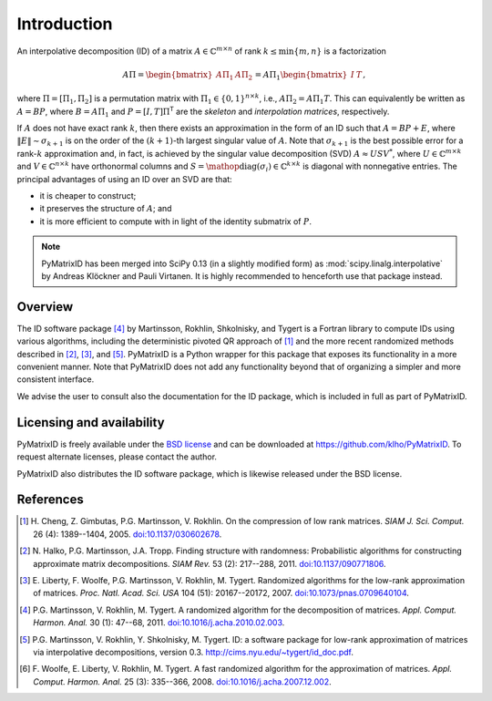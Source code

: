 Introduction
============

An interpolative decomposition (ID) of a matrix :math:`A \in \mathbb{C}^{m \times n}` of rank :math:`k \leq \min \{ m, n \}` is a factorization

.. math::
  A \Pi =
  \begin{bmatrix}
   A \Pi_{1} & A \Pi_{2}
  \end{bmatrix} =
  A \Pi_{1}
  \begin{bmatrix}
   I & T
  \end{bmatrix},

where :math:`\Pi = [\Pi_{1}, \Pi_{2}]` is a permutation matrix with :math:`\Pi_{1} \in \{ 0, 1 \}^{n \times k}`, i.e., :math:`A \Pi_{2} = A \Pi_{1} T`. This can equivalently be written as :math:`A = BP`, where :math:`B = A \Pi_{1}` and :math:`P = [I, T] \Pi^{\mathsf{T}}` are the *skeleton* and *interpolation matrices*, respectively.

If :math:`A` does not have exact rank :math:`k`, then there exists an approximation in the form of an ID such that :math:`A = BP + E`, where :math:`\| E \| \sim \sigma_{k + 1}` is on the order of the :math:`(k + 1)`-th largest singular value of :math:`A`. Note that :math:`\sigma_{k + 1}` is the best possible error for a rank-:math:`k` approximation and, in fact, is achieved by the singular value decomposition (SVD) :math:`A \approx U S V^{*}`, where :math:`U \in \mathbb{C}^{m \times k}` and :math:`V \in \mathbb{C}^{n \times k}` have orthonormal columns and :math:`S = \mathop{\mathrm{diag}} (\sigma_{i}) \in \mathbb{C}^{k \times k}` is diagonal with nonnegative entries. The principal advantages of using an ID over an SVD are that:

- it is cheaper to construct;
- it preserves the structure of :math:`A`; and
- it is more efficient to compute with in light of the identity submatrix of :math:`P`.

.. note::
   PyMatrixID has been merged into SciPy 0.13 (in a slightly modified form) as :mod:`scipy.linalg.interpolative` by Andreas Klöckner and Pauli Virtanen. It is highly recommended to henceforth use that package instead.

Overview
--------

The ID software package [4]_ by Martinsson, Rokhlin, Shkolnisky, and Tygert is a Fortran library to compute IDs using various algorithms, including the deterministic pivoted QR approach of [1]_ and the more recent randomized methods described in [2]_, [3]_, and [5]_. PyMatrixID is a Python wrapper for this package that exposes its functionality in a more convenient manner. Note that PyMatrixID does not add any functionality beyond that of organizing a simpler and more consistent interface.

We advise the user to consult also the documentation for the ID package, which is included in full as part of PyMatrixID.

Licensing and availability
--------------------------

PyMatrixID is freely available under the `BSD license <http://opensource.org/licenses/BSD-3-Clause>`_ and can be downloaded at https://github.com/klho/PyMatrixID. To request alternate licenses, please contact the author.

PyMatrixID also distributes the ID software package, which is likewise released under the BSD license.

References
----------

.. [1] H.\  Cheng, Z. Gimbutas, P.G. Martinsson, V. Rokhlin. On the compression of low rank matrices. `SIAM J. Sci. Comput.` 26 (4): 1389--1404, 2005. `doi:10.1137/030602678 <http://dx.doi.org/10.1137/030602678>`_.

.. [2] N.\  Halko, P.G. Martinsson, J.A. Tropp. Finding structure with randomness: Probabilistic algorithms for constructing approximate matrix decompositions. `SIAM Rev.` 53 (2): 217--288, 2011. `doi:10.1137/090771806 <http://dx.doi.org/10.1137/090771806>`_.

.. [3] E.\  Liberty, F. Woolfe, P.G. Martinsson, V. Rokhlin, M. Tygert. Randomized algorithms for the low-rank approximation of matrices. `Proc. Natl. Acad. Sci. USA` 104 (51): 20167--20172, 2007. `doi:10.1073/pnas.0709640104 <http://dx.doi.org/10.1073/pnas.0709640104>`_.

.. [4] P.G.\  Martinsson, V. Rokhlin, M. Tygert. A randomized algorithm for the decomposition of matrices. `Appl. Comput. Harmon. Anal.` 30 (1): 47--68,  2011. `doi:10.1016/j.acha.2010.02.003 <http://dx.doi.org/10.1016/j.acha.2010.02.003>`_.

.. [5] P.G.\  Martinsson, V. Rokhlin, Y. Shkolnisky, M. Tygert. ID: a software package for low-rank approximation of matrices via interpolative decompositions, version 0.3. http://cims.nyu.edu/~tygert/id_doc.pdf.

.. [6] F.\  Woolfe, E. Liberty, V. Rokhlin, M. Tygert. A fast randomized algorithm for the approximation of matrices. `Appl. Comput. Harmon. Anal.` 25 (3): 335--366, 2008. `doi:10.1016/j.acha.2007.12.002 <http://dx.doi.org/10.1016/j.acha.2007.12.002>`_.